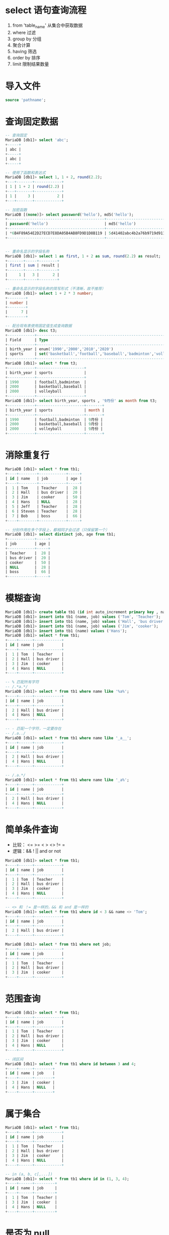 #+LATEX_HEADER: \usepackage{ctex}

* select 语句查询流程
1. from 'table_name' 从集合中获取数据
2. where 过滤
3. group by 分组
4. 聚合计算
5. having 筛选
6. order by 排序
7. limit 限制结果数量

* 导入文件
#+BEGIN_SRC sql
  source 'pathname';
#+END_SRC
* 查询固定数据
#+BEGIN_SRC sql
  -- 查询固定
  MariaDB [db1]> select 'abc';
  +-----+
  | abc |
  +-----+
  | abc |
  +-----+

  -- 使用了函数和表达式
  MariaDB [db1]> select 1, 1 + 2, round(2.2);
  +---+-------+------------+
  | 1 | 1 + 2 | round(2.2) |
  +---+-------+------------+
  | 1 |     3 |          2 |
  +---+-------+------------+

  -- 加密函数
  MariaDB [(none)]> select password('hello'), md5('hello');
  +-------------------------------------------+----------------------------------+
  | password('hello')                         | md5('hello')                     |
  +-------------------------------------------+----------------------------------+
  | *6B4F89A54E2D27ECD7E8DA05B4AB8FD9D1D8B119 | 5d41402abc4b2a76b9719d911017c592 |
  +-------------------------------------------+----------------------------------+


  -- 重命名显示的字段名称
  MariaDB [db1]> select 1 as first, 1 + 2 as sum, round(2.2) as result;
  +-------+-----+--------+
  | first | sum | result |
  +-------+-----+--------+
  |     1 |   3 |      2 |
  +-------+-----+--------+

  -- 重命名显示的字段名称的简写形式（不清晰，故不推荐）
  MariaDB [db1]> select 1 + 2 * 3 number;
  +--------+
  | number |
  +--------+
  |      7 |
  +--------+

  -- 配合现有表使用固定值生成查询数据
  MariaDB [db1]> desc t3;
  +------------+------------------------------------------------------------------+------+-----+---------+-------+
  | Field      | Type                                                             | Null | Key | Default | Extra |
  +------------+------------------------------------------------------------------+------+-----+---------+-------+
  | birth_year | enum('1990','2000','2010','2020')                                | YES  |     | NULL    |       |
  | sports     | set('basketball','football','baseball','badminton','volleyball') | YES  |     | NULL    |       |
  +------------+------------------------------------------------------------------+------+-----+---------+-------+
  MariaDB [db1]> select * from t3;
  +------------+---------------------+
  | birth_year | sports              |
  +------------+---------------------+
  | 1990       | football,badminton  |
  | 2000       | basketball,baseball |
  | 2000       | volleyball          |
  +------------+---------------------+
  MariaDB [db1]> select birth_year, sports , '9月份' as month from t3;
  +------------+---------------------+-------+
  | birth_year | sports              | month |
  +------------+---------------------+-------+
  | 1990       | football,badminton  | 9月份 |
  | 2000       | basketball,baseball | 9月份 |
  | 2000       | volleyball          | 9月份 |
  +------------+---------------------+-------+
#+END_SRC
* 消除重复行
#+BEGIN_SRC sql
  MariaDB [db1]> select * from tb1;
  +----+--------+------------+-----+
  | id | name   | job        | age |
  +----+--------+------------+-----+
  |  1 | Tom    | Teacher    |  28 |
  |  2 | Hall   | bus driver |  20 |
  |  3 | Jim    | cooker     |  50 |
  |  4 | Hans   | NULL       |  28 |
  |  5 | Jeff   | Teacher    |  28 |
  |  6 | Steven | Teacher    |  28 |
  |  7 | Bob    | boss       |  66 |
  +----+--------+------------+-----+

  -- 分别作用在多个字段上，都相同才会过滤（只保留第一个）
  MariaDB [db1]> select distinct job, age from tb1;
  +------------+-----+
  | job        | age |
  +------------+-----+
  | Teacher    |  28 |
  | bus driver |  20 |
  | cooker     |  50 |
  | NULL       |  28 |
  | boss       |  66 |
  +------------+-----+
#+END_SRC
* 模糊查询
#+BEGIN_SRC sql
  MariaDB [db1]> create table tb1 (id int auto_increment primary key , name varchar(32) not null unique key, job varchar(32));
  MariaDB [db1]> insert into tb1 (name, job) values ('Tom', 'Teacher');
  MariaDB [db1]> insert into tb1 (name, job) values ('Hall', 'bus driver');
  MariaDB [db1]> insert into tb1 (name, job) values ('Jim', 'cooker');
  MariaDB [db1]> insert into tb1 (name) values ('Hans');
  MariaDB [db1]> select * from tb1;
  +----+------+------------+
  | id | name | job        |
  +----+------+------------+
  |  1 | Tom  | Teacher    |
  |  2 | Hall | bus driver |
  |  3 | Jim  | cooker     |
  |  4 | Hans | NULL       |
  +----+------+------------+

  -- % 匹配所有字符
  -- /.*a.*/
  MariaDB [db1]> select * from tb1 where name like '%a%';
  +----+------+------------+
  | id | name | job        |
  +----+------+------------+
  |  2 | Hall | bus driver |
  |  4 | Hans | NULL       |
  +----+------+------------+

  -- - 匹配一个字符，一定要存在
  -- /.a../
  MariaDB [db1]> select * from tb1 where name like '_a__';
  +----+------+------------+
  | id | name | job        |
  +----+------+------------+
  |  2 | Hall | bus driver |
  |  4 | Hans | NULL       |
  +----+------+------------+

  -- /.a.*/
  MariaDB [db1]> select * from tb1 where name like '_a%';
  +----+------+------------+
  | id | name | job        |
  +----+------+------------+
  |  2 | Hall | bus driver |
  |  4 | Hans | NULL       |
  +----+------+------------+
#+END_SRC
* 简单条件查询
+ 比较： <=  >=  <  >  <>  !=  =
+ 逻辑：&&  !  ||  and  or  not
#+BEGIN_SRC sql
  MariaDB [db1]> select * from tb1;
  +----+------+------------+
  | id | name | job        |
  +----+------+------------+
  |  1 | Tom  | Teacher    |
  |  2 | Hall | bus driver |
  |  3 | Jim  | cooker     |
  |  4 | Hans | NULL       |
  +----+------+------------+

  -- <> 和 ！= 是一样的，&& 和 and 是一样的
  MariaDB [db1]> select * from tb1 where id < 3 && name <> 'Tom';
  +----+------+------------+
  | id | name | job        |
  +----+------+------------+
  |  2 | Hall | bus driver |
  +----+------+------------+

  MariaDB [db1]> select * from tb1 where not job;
  +----+------+------------+
  | id | name | job        |
  +----+------+------------+
  |  1 | Tom  | Teacher    |
  |  2 | Hall | bus driver |
  |  3 | Jim  | cooker     |
  +----+------+------------+
#+END_SRC
* 范围查询
#+BEGIN_SRC sql
  MariaDB [db1]> select * from tb1;
  +----+------+------------+
  | id | name | job        |
  +----+------+------------+
  |  1 | Tom  | Teacher    |
  |  2 | Hall | bus driver |
  |  3 | Jim  | cooker     |
  |  4 | Hans | NULL       |
  +----+------+------------+

  -- 闭区间
  MariaDB [db1]> select * from tb1 where id between 3 and 4;
  +----+------+--------+
  | id | name | job    |
  +----+------+--------+
  |  3 | Jim  | cooker |
  |  4 | Hans | NULL   |
  +----+------+--------+
#+END_SRC
* 属于集合
#+BEGIN_SRC sql
  MariaDB [db1]> select * from tb1;
  +----+------+------------+
  | id | name | job        |
  +----+------+------------+
  |  1 | Tom  | Teacher    |
  |  2 | Hall | bus driver |
  |  3 | Jim  | cooker     |
  |  4 | Hans | NULL       |
  +----+------+------------+

  -- in (a, b, c[,...])
  MariaDB [db1]> select * from tb1 where id in (1, 3, 4);
  +----+------+---------+
  | id | name | job     |
  +----+------+---------+
  |  1 | Tom  | Teacher |
  |  3 | Jim  | cooker  |
  |  4 | Hans | NULL    |
  +----+------+---------+
#+END_SRC
* 是否为 null
#+BEGIN_SRC sql
  MariaDB [db1]> select * from tb1;
  +----+------+------------+
  | id | name | job        |
  +----+------+------------+
  |  1 | Tom  | Teacher    |
  |  2 | Hall | bus driver |
  |  3 | Jim  | cooker     |
  |  4 | Hans | NULL       |
  +----+------+------------+

  -- 是 null
  MariaDB [db1]> select * from tb1 where job is null;
  +----+------+------+
  | id | name | job  |
  +----+------+------+
  |  4 | Hans | NULL |
  +----+------+------+

  -- 不是 null
  MariaDB [db1]> select * from tb1 where job is not null;
  +----+------+------------+
  | id | name | job        |
  +----+------+------------+
  |  1 | Tom  | Teacher    |
  |  2 | Hall | bus driver |
  |  3 | Jim  | cooker     |
  +----+------+------------+
#+END_SRC
* 分组查询
+ 使用分组之后，数据只具有集合属性
+ 信息：分组字段的信息 + 相应的统计信息
+ 聚合函数
  - max 每个组某个字段的最大值
  - min 每个组某个字段的最小值
  - avg 每个组某个字段的平均值
  - sum 计算某个字段的总和
  - count 统计每个组中有多少条数据
** 准备数据（使用PHP创建随机数）
#+BEGIN_SRC sql
  -- 创建表及插入数据测试
  create table student (
      id int auto_increment primary key,
      name varchar(8),
      gender enum('男', '女'),
      age tinyint,
      edu enum('小学','初中','高中','大专','本科','研究生','硕士','博士'),
      salary double,
      bonus double,
      addr char(8)
  ) charset = utf8 engine = InnoDB;
  insert into student (
  name, gender, age, edu, salary, bonus, addr
  ) values
  ('a', 1, 23, 8, 7000, 2000, 'GX');
#+END_SRC
#+BEGIN_SRC php
  $db_info = [
      '127.0.0.1',
      'root',
      ''
  ];

  !($link = @mysqli_connect(...$db_info)) && exit('connect failure');
  !mysqli_set_charset($link, 'utf8') && die('set charset failure');
  !mysqli_select_db($link, 'db1') && die('select db failure');

  $sql = "
  create table student (
      id int auto_increment primary key,
      name varchar(8),
      gender enum('男', '女'),
      age tinyint,
      edu enum('小学','初中','高中','大专','本科','研究生','硕士','博士'),
      salary double,
      bonus double,
      addr char(8)
  ) charset = utf8 engine = InnoDB;";
  !mysqli_query($link, $sql) && !var_dump(mysqli_error($link)) && exit('create table failure');


  $arrArg = [];
  for ($i = 1; $i <= 220; ++$i) {
      $arr = ['\'学生' . $i . '\'',
	  mt_rand(1, 2),
	  mt_rand(25, 77),
	  mt_rand(1, 8),
	  mt_rand(3000, 200000) * 0.75,
	  mt_rand(200, 3500) * 0.8,
	  '\'' . strtoupper(chr(mt_rand(97, 122)) . chr(mt_rand(97, 122))) . '\''];
      array_push($arrArg, '(' . join(', ', $arr) . ')');
  }
  $values = join($arrArg, ', ');
  $sql = "insert into student (
      name, gender, age, edu, salary, bonus, addr
  ) values " . $values . ";";
  !mysqli_query($link, $sql) && !var_dump(mysqli_error($link)) && exit('insert failure');
  mysqli_close($link);
#+END_SRC
** 统计表中的数据个数
#+BEGIN_SRC sql
  MariaDB [db1]> select count(*) from student;
  +----------+
  | count(*) |
  +----------+
  |      220 |
  +----------+
#+END_SRC
** 数据例子
前面几条数据
#+BEGIN_SRC sql
  MariaDB [db1]> select * from student limit 5;
  +----+-------+--------+------+--------+-----------+--------+------+
  | id | name  | gender | age  | edu    | salary    | bonus  | addr |
  +----+-------+--------+------+--------+-----------+--------+------+
  |  1 | 学生1 | 男     |   75 | 研究生 |  39537.75 | 1764.8 | YC   |
  |  2 | 学生2 | 男     |   71 | 初中   |  14928.75 |  160.8 | GT   |
  |  3 | 学生3 | 女     |   74 | 硕士   | 144182.25 | 1039.2 | UW   |
  |  4 | 学生4 | 女     |   70 | 大专   |  26525.25 | 1213.6 | FK   |
  |  5 | 学生5 | 女     |   73 | 本科   |  34136.25 | 1953.6 | GY   |
  +----+-------+--------+------+--------+-----------+--------+------+
#+END_SRC
** 一级分组
对学历分组
#+BEGIN_SRC sql
  -- 简单分组
  MariaDB [db1]> select edu from student group by edu;
  +--------+
  | edu    |
  +--------+
  | 小学   |
  | 初中   |
  | 高中   |
  | 大专   |
  | 本科   |
  | 研究生 |
  | 硕士   |
  | 博士   |
  +--------+

  -- 统计各个学历人数，平均年龄，年纪最大，年纪最小
  MariaDB [db1]> select
      ->        edu, age,
      ->        sum(salary) as sum_salary,
      ->        count(*) as count_number,
      ->        avg(age), max(age), min(age)
      -> from student group by edu;
  +--------+------+------------+--------------+----------+----------+----------+
  | edu    | age  | sum_salary | count_number | avg(age) | max(age) | min(age) |
  +--------+------+------------+--------------+----------+----------+----------+
  | 小学   |   60 |    1587942 |           24 |  44.2500 |       77 |       27 |
  | 初中   |   71 |    2884443 |           33 |  53.6970 |       75 |       28 |
  | 高中   |   42 | 1539132.75 |           20 |  52.0000 |       77 |       25 |
  | 大专   |   70 | 1990229.25 |           27 |  55.5185 |       77 |       28 |
  | 本科   |   73 | 2841071.25 |           34 |  49.5882 |       77 |       25 |
  | 研究生 |   75 |    1775028 |           23 |  52.3043 |       77 |       25 |
  | 硕士   |   74 |  2355337.5 |           30 |  54.0667 |       77 |       26 |
  | 博士   |   67 | 2038595.25 |           29 |  46.4828 |       71 |       25 |
  +--------+------+------------+--------------+----------+----------+----------+
#+END_SRC
** 多级分组
先对学历分组，再对性别分组（级数更多的依次增加分组的字段）
#+BEGIN_SRC sql
  -- 统计各学历中男女人数、平均薪水、最大年龄、最小年龄
  MariaDB [db1]> select edu, gender,
      -> sum(salary) as sum_salary,
      -> count(*) as count_number,
      -> avg(salary), max(age), min(age)
      -> from student group by edu, gender;
  +--------+--------+------------+--------------+-------------------+----------+----------+
  | edu    | gender | sum_salary | count_number | avg(salary)       | max(age) | min(age) |
  +--------+--------+------------+--------------+-------------------+----------+----------+
  | 小学   | 男     |  747477.75 |           13 | 57498.28846153846 |       75 |       27 |
  | 小学   | 女     |  840464.25 |           11 | 76405.84090909091 |       77 |       30 |
  | 初中   | 男     | 1851992.25 |           21 | 88190.10714285714 |       75 |       29 |
  | 初中   | 女     | 1032450.75 |           12 |        86037.5625 |       75 |       28 |
  | 高中   | 男     |  774347.25 |           10 |         77434.725 |       77 |       34 |
  | 高中   | 女     |   764785.5 |           10 |          76478.55 |       72 |       25 |
  | 大专   | 男     |   806218.5 |           11 | 73292.59090909091 |       77 |       36 |
  | 大专   | 女     | 1184010.75 |           16 |      74000.671875 |       76 |       28 |
  | 本科   | 男     |  1398667.5 |           15 |           93244.5 |       77 |       31 |
  | 本科   | 女     | 1442403.75 |           19 | 75915.98684210527 |       74 |       25 |
  | 研究生 | 男     |     799458 |            9 | 88828.66666666667 |       75 |       27 |
  | 研究生 | 女     |     975570 |           14 | 69683.57142857143 |       77 |       25 |
  | 硕士   | 男     |  1077016.5 |           13 | 82847.42307692308 |       70 |       26 |
  | 硕士   | 女     |    1278321 |           17 | 75195.35294117648 |       77 |       28 |
  | 博士   | 男     |  954174.75 |           17 | 56127.92647058824 |       71 |       27 |
  | 博士   | 女     |  1084420.5 |           12 |         90368.375 |       61 |       25 |
  +--------+--------+------------+--------------+-------------------+----------+----------+

  -- 统计地址中含有'S'各学历男女人数、平均年龄、工资总数
  MariaDB [db1]> select edu, gender,
      ->        sum(salary) as sum_salary,
      ->        count(*) as count_number, avg(age)
      -> from student where addr like '%S%' group by edu, gender;
  +--------+--------+------------+--------------+----------+
  | edu    | gender | sum_salary | count_number | avg(age) |
  +--------+--------+------------+--------------+----------+
  | 小学   | 男     |     207030 |            3 |  42.0000 |
  | 初中   | 男     |  335604.75 |            3 |  57.0000 |
  | 初中   | 女     |  181826.25 |            2 |  37.0000 |
  | 高中   | 男     |    4370.25 |            1 |  42.0000 |
  | 大专   | 男     |    12421.5 |            1 |  71.0000 |
  | 本科   | 男     |   217543.5 |            2 |  61.0000 |
  | 本科   | 女     |  213038.25 |            4 |  47.7500 |
  | 研究生 | 男     |     265872 |            2 |  64.0000 |
  | 研究生 | 女     |   132844.5 |            1 |  63.0000 |
  | 硕士   | 男     |  318785.25 |            3 |  49.3333 |
  | 硕士   | 女     |   143236.5 |            2 |  40.0000 |
  | 博士   | 男     |   161338.5 |            2 |  48.5000 |
  +--------+--------+------------+--------------+----------+
#+END_SRC
* 筛选
having 只能对分组的数据进行赛选
#+BEGIN_SRC sql
  -- 统计各学历中男女人数、最大年龄、最小年龄，平局薪水大于80000
  MariaDB [db1]> select edu, gender,
      -> count(*) as count_number,
      -> avg(salary), max(age), min(age)
      -> from student group by edu, gender having avg(salary) >= 80000;
  +--------+--------+--------------+-------------------+----------+----------+
  | edu    | gender | count_number | avg(salary)       | max(age) | min(age) |
  +--------+--------+--------------+-------------------+----------+----------+
  | 初中   | 男     |           21 | 88190.10714285714 |       75 |       29 |
  | 初中   | 女     |           12 |        86037.5625 |       75 |       28 |
  | 本科   | 男     |           15 |           93244.5 |       77 |       31 |
  | 研究生 | 男     |            9 | 88828.66666666667 |       75 |       27 |
  | 硕士   | 男     |           13 | 82847.42307692308 |       70 |       26 |
  | 博士   | 女     |           12 |         90368.375 |       61 |       25 |
  +--------+--------+--------------+-------------------+----------+----------+
#+END_SRC
* 排序
对筛选结果进行排序
#+BEGIN_SRC sql
  -- 按平均工资逆序
  -- 逆序：desc 
  -- 正序：asc（可以不写，默认是正序）
  MariaDB [db1]> select edu, gender,
      ->        count(*) as count_number,
      ->        avg(salary) as avg_salary,
      ->        max(age), min(age)
      -> from student group by edu, gender
      -> having avg_salary >= 80000
      -> order by avg_salary desc;
  +--------+--------+--------------+-------------------+----------+----------+
  | edu    | gender | count_number | avg_salary        | max(age) | min(age) |
  +--------+--------+--------------+-------------------+----------+----------+
  | 本科   | 男     |           15 |           93244.5 |       77 |       31 |
  | 博士   | 女     |           12 |         90368.375 |       61 |       25 |
  | 研究生 | 男     |            9 | 88828.66666666667 |       75 |       27 |
  | 初中   | 男     |           21 | 88190.10714285714 |       75 |       29 |
  | 初中   | 女     |           12 |        86037.5625 |       75 |       28 |
  | 硕士   | 男     |           13 | 82847.42307692308 |       70 |       26 |
  +--------+--------+--------------+-------------------+----------+----------+

  -- 多级排序
  -- 例子：先最高学历，再按年纪（还要就继续添加）
  MariaDB [db1]> select id, salary, edu, age from student
      -> order by edu desc, age limit 5;
  +-----+----------+------+------+
  | id  | salary   | edu  | age  |
  +-----+----------+------+------+
  | 199 | 83784.75 | 博士 |   25 |
  |  73 | 13451.25 | 博士 |   27 |
  | 198 |  12991.5 | 博士 |   29 |
  | 154 |  18226.5 | 博士 |   30 |
  |  85 |  13567.5 | 博士 |   30 |
  +-----+----------+------+------+
#+END_SRC
* 限制数据的个数
对排序（可以没有）之后的数据个数进行限制
#+BEGIN_SRC sql
  -- 从第3条开始，显示之后3条
  -- 分页公式：limit (n-1) * pageSize , pageSize
  -- 如每页三条：
  -- limit 0, 3
  -- limit 3, 3
  -- limit 6, 3
  -- ...
  -- limit (n-1) * 3, 3
  MariaDB [db1]> select edu, gender,
      ->        count(*) as count_number,
      ->        avg(salary) as avg_salary,
      ->        max(age), min(age)
      -> from student group by edu, gender
      -> having avg_salary >= 80000
      -> order by avg_salary desc
      -> limit 2 , 3;
  +--------+--------+--------------+-------------------+----------+----------+
  | edu    | gender | count_number | avg_salary        | max(age) | min(age) |
  +--------+--------+--------------+-------------------+----------+----------+
  | 研究生 | 男     |            9 | 88828.66666666667 |       75 |       27 |
  | 初中   | 男     |           21 | 88190.10714285714 |       75 |       29 |
  | 初中   | 女     |           12 |        86037.5625 |       75 |       28 |
  +--------+--------+--------------+-------------------+----------+----------+
#+END_SRC
* 多表查询
** 准备数据
#+BEGIN_SRC sql
  create table employee (
      eid int auto_increment primary key ,
      name varchar(8),
      department int,
      phone char(11)
  );
  insert into employee (name, phone)values('李强', '13233355532');
  insert into employee (name, phone, department)
  values ('宋微微', '13511122212', 1),('赵倩倩', '13988899912', 2),
	 ('夏侯军', '13355577732', 3),('王刚', '13999877712', 5);


  create table department (
      did int auto_increment,
      name varchar(8),
      primary key (did)
  );
  insert into department (name)
  values('开发部'),('特效部'),('美术组'),
	 ('宣传部'),('销售部'),('后勤部');


  create table student (
			   id int primary key auto_increment,
			   name char(8),
			   phone char(11)
  );
  insert into student (name, phone)
  values('宋微微', '13511122212'), ('夏侯军', '13688899988'),
	('邓超', '13722255567'), ('李丽', '13911166621');
#+END_SRC
** 联合查询
+ 相当于纵向连接表
+ 行数：连个表记录之和（去重就少于总和）
+ 字段名称使用第一个表的名称
+ 自动消除重复行
+ 使用 all 可以保留重复行
#+BEGIN_SRC sql
  -- 连表查询联系人

  -- 默认是去重的
  MariaDB [db1]> select name as contact, phone from employee
      -> union
      -> select name, phone from student
      -> order by contact limit 5;
  +---------+-------------+
  | contact | phone       |
  +---------+-------------+
  | 夏侯军  | 13355577732 |
  | 夏侯军  | 13688899988 |
  | 宋微微  | 13511122212 |
  | 李丽    | 13911166621 |
  | 李强    | 13233355532 |
  +---------+-------------+

  -- 显示去重
  MariaDB [db1]> select name as contact, phone from employee
      -> union distinct
      -> select name, phone from student
      -> order by contact limit 5;
  +---------+-------------+
  | contact | phone       |
  +---------+-------------+
  | 夏侯军  | 13355577732 |
  | 夏侯军  | 13688899988 |
  | 宋微微  | 13511122212 |
  | 李丽    | 13911166621 |
  | 李强    | 13233355532 |
  +---------+-------------+

  -- 保留所有数据
  MariaDB [db1]> select name as contact, phone from employee
      -> union all
      -> select name, phone from student
      -> order by contact limit 5;
  +---------+-------------+
  | contact | phone       |
  +---------+-------------+
  | 夏侯军  | 13355577732 |
  | 夏侯军  | 13688899988 |
  | 宋微微  | 13511122212 |
  | 宋微微  | 13511122212 |
  | 李丽    | 13911166621 |
  +---------+-------------+
#+END_SRC
** 连接查询
形式：select * from tb1 [..] join [...] [where ... group by .... limit m, ]n;
*** 交叉连接
+ 表一每一行都会和表二的所有行连接
+ 笛卡尔积的形式
+ cross 可以省略（inner 效果也一样）
#+BEGIN_SRC sql
  MariaDB [db1]> select * from employee cross join department;
  +-----+--------+------------+-------------+-----+--------+
  | eid | name   | department | phone       | did | name   |
  +-----+--------+------------+-------------+-----+--------+
  |   1 | 李强   |       NULL | 13233355532 |   1 | 开发部 |
  |   2 | 宋微微 |          1 | 13511122212 |   1 | 开发部 |
  |   3 | 赵倩倩 |          2 | 13988899912 |   1 | 开发部 |
  |   4 | 夏侯军 |          3 | 13355577732 |   1 | 开发部 |
  |   5 | 王刚   |          5 | 13999877712 |   1 | 开发部 |
  |   1 | 李强   |       NULL | 13233355532 |   2 | 特效部 |
  |   2 | 宋微微 |          1 | 13511122212 |   2 | 特效部 |
  |   3 | 赵倩倩 |          2 | 13988899912 |   2 | 特效部 |
  |   4 | 夏侯军 |          3 | 13355577732 |   2 | 特效部 |
  |   5 | 王刚   |          5 | 13999877712 |   2 | 特效部 |
  |   1 | 李强   |       NULL | 13233355532 |   3 | 美术组 |
  ......
  |   5 | 王刚   |          5 | 13999877712 |   6 | 后勤部 |
  +-----+--------+------------+-------------+-----+--------+
#+END_SRC
*** 内连接
+ inner 可以省略，推荐写上
+ 可以筛选出有意义的数据
+ 重点是找关联的字段
#+BEGIN_SRC sql
  MariaDB [db1]> select * from employee as e
      ->     inner join department as d
      ->         on e.department = d.did;
  +-----+--------+------------+-------------+-----+--------+
  | eid | name   | department | phone       | did | name   |
  +-----+--------+------------+-------------+-----+--------+
  |   2 | 宋微微 |          1 | 13511122212 |   1 | 开发部 |
  |   3 | 赵倩倩 |          2 | 13988899912 |   2 | 特效部 |
  |   4 | 夏侯军 |          3 | 13355577732 |   3 | 美术组 |
  |   5 | 王刚   |          5 | 13999877712 |   5 | 销售部 |
  +-----+--------+------------+-------------+-----+--------+

  -- 得到的结果过滤排序
  MariaDB [db1]> select * from employee as e
      -> inner join department as d
      -> on e.department = d.did
      -> where e.eid < 4 order by e.eid desc;
  +-----+--------+------------+-------------+-----+--------+
  | eid | name   | department | phone       | did | name   |
  +-----+--------+------------+-------------+-----+--------+
  |   3 | 赵倩倩 |          2 | 13988899912 |   2 | 特效部 |
  |   2 | 宋微微 |          1 | 13511122212 |   1 | 开发部 |
  +-----+--------+------------+-------------+-----+--------+
#+END_SRC
*** 外连接
+ 左外连接和有右外连接可以相互替换使用只需要调整数据集顺序即可
+ outer 关键字可以省略
+ 左右连接分别保证左右两表数据的完整性（后者可能会用NULL填充）
**** 左外连接
也叫左连接
#+BEGIN_SRC sql
  MariaDB [db1]> select * from employee as e
      -> left join department as d
      -> on e.department = d.did;
  +-----+--------+------------+-------------+------+--------+
  | eid | name   | department | phone       | did  | name   |
  +-----+--------+------------+-------------+------+--------+
  |   1 | 李强   |       NULL | 13233355532 | NULL | NULL   |
  |   2 | 宋微微 |          1 | 13511122212 |    1 | 开发部 |
  |   3 | 赵倩倩 |          2 | 13988899912 |    2 | 特效部 |
  |   4 | 夏侯军 |          3 | 13355577732 |    3 | 美术组 |
  |   5 | 王刚   |          5 | 13999877712 |    5 | 销售部 |
  +-----+--------+------------+-------------+------+--------+
#+END_SRC
**** 右外连接
也叫右连接
#+BEGIN_SRC sql
  MariaDB [db1]> select * from employee as e
      -> right join department as d
      -> on e.department = d.did;
  +------+--------+------------+-------------+-----+--------+
  | eid  | name   | department | phone       | did | name   |
  +------+--------+------------+-------------+-----+--------+
  |    2 | 宋微微 |          1 | 13511122212 |   1 | 开发部 |
  |    3 | 赵倩倩 |          2 | 13988899912 |   2 | 特效部 |
  |    4 | 夏侯军 |          3 | 13355577732 |   3 | 美术组 |
  |    5 | 王刚   |          5 | 13999877712 |   5 | 销售部 |
  | NULL | NULL   |       NULL | NULL        |   4 | 宣传部 |
  | NULL | NULL   |       NULL | NULL        |   6 | 后勤部 |
  +------+--------+------------+-------------+-----+--------+

  -- 使用 outer
  MariaDB [db1]> select * from employee as e
      -> right outer join department as d
      -> on e.department = d.did;
  +------+--------+------------+-------------+-----+--------+
  | eid  | name   | department | phone       | did | name   |
  +------+--------+------------+-------------+-----+--------+
  |    2 | 宋微微 |          1 | 13511122212 |   1 | 开发部 |
  |    3 | 赵倩倩 |          2 | 13988899912 |   2 | 特效部 |
  |    4 | 夏侯军 |          3 | 13355577732 |   3 | 美术组 |
  |    5 | 王刚   |          5 | 13999877712 |   5 | 销售部 |
  | NULL | NULL   |       NULL | NULL        |   4 | 宣传部 |
  | NULL | NULL   |       NULL | NULL        |   6 | 后勤部 |
  +------+--------+------------+-------------+-----+--------+
#+END_SRC
*** 自连接
场景：省市区三级查询、多级评论
#+BEGIN_SRC sql
  create table addr(
      id int primary key auto_increment,
      name varchar(8),
      pid int
  );
  insert into addr(name, pid) values ('广西', 0),('广东', 0), ('北京', 0);
  insert into addr(name, pid) values ('梅州', 2),('惠州', 2);
  insert into addr(name, pid) values('柳州', 1),('桂林', 1);
  insert into addr(name, pid) values ('南宁', 1),('玉林', 1), ('广州', 2);
  insert into addr(name, pid) values ('惠阳', 5),('柳江', 6),('柳城', 6);
  insert into addr(name, pid) values ('三亚', 5),('宾阳', 8),('阳朔', 8);
#+END_SRC
#+BEGIN_SRC sql
  -- 省市区三级数据查询

  -- 完整省
  MariaDB [db1]> select  g.p_name as '省', g.c_name as '市',a.name as '区'
      -> from (
      ->     select p.name as p_name , c.name as c_name, c.id as id
      ->         from addr p left join addr as c on c.pid = p.id where p.pid = 0
      ->     ) as g left join addr a on a.pid = g.id;
  +------+------+------+
  | 省   | 市   | 区   |
  +------+------+------+
  | 广东 | 惠州 | 惠阳 |
  | 广西 | 柳州 | 柳江 |
  | 广西 | 柳州 | 柳城 |
  | 广东 | 惠州 | 三亚 |
  | 广西 | 南宁 | 宾阳 |
  | 广西 | 南宁 | 阳朔 |
  | 广东 | 梅州 | NULL |
  | 广西 | 桂林 | NULL |
  | 广西 | 玉林 | NULL |
  | 广东 | 广州 | NULL |
  | 北京 | NULL | NULL |
  +------+------+------+

  -- 完整市
  MariaDB [db1]> select  g.p_name as '省', g.c_name as '市',a.name as '区'
      -> from (
      ->          select p.name as p_name , c.name as c_name, c.id as id
      ->          from addr p right join addr as c on c.pid = p.id where p.pid = 0
      ->      ) as g left join addr a on a.pid = g.id;
  +------+------+------+
  | 省   | 市   | 区   |
  +------+------+------+
  | 广东 | 惠州 | 惠阳 |
  | 广西 | 柳州 | 柳江 |
  | 广西 | 柳州 | 柳城 |
  | 广东 | 惠州 | 三亚 |
  | 广西 | 南宁 | 宾阳 |
  | 广西 | 南宁 | 阳朔 |
  | 广东 | 梅州 | NULL |
  | 广西 | 桂林 | NULL |
  | 广西 | 玉林 | NULL |
  | 广东 | 广州 | NULL |
  +------+------+------+

  -- 完整区
  MariaDB [db1]> select  p.name as '省', g.c_name as '市',g.a_name as '区'
      -> from (
      ->      select c.name as c_name, a.name as a_name, c.pid as pid
      ->      from addr as a left join addr as c on a.pid = c.id where c.pid <> 0
      ->     ) as g left join addr as p on p.id = g.pid;
  +------+------+------+
  | 省   | 市   | 区   |
  +------+------+------+
  | 广东 | 惠州 | 惠阳 |
  | 广西 | 柳州 | 柳江 |
  | 广西 | 柳州 | 柳城 |
  | 广东 | 惠州 | 三亚 |
  | 广西 | 南宁 | 宾阳 |
  | 广西 | 南宁 | 阳朔 |
  +------+------+------+
  -- 内连接查询完整区
  MariaDB [db1]> select p.name as '省', c.name as '市', a.name as '区'
      -> from addr as p join addr c join addr a on
      ->             c.pid = p.id and a.pid = c.id;
  +------+------+------+
  | 省   | 市   | 区   |
  +------+------+------+
  | 广东 | 惠州 | 惠阳 |
  | 广西 | 柳州 | 柳江 |
  | 广西 | 柳州 | 柳城 |
  | 广东 | 惠州 | 三亚 |
  | 广西 | 南宁 | 宾阳 |
  | 广西 | 南宁 | 阳朔 |
  +------+------+------+
#+END_SRC
** 子查询
#+BEGIN_SRC sql
  create table programmer (
      id int primary key auto_increment,
      name varchar(8),
      age tinyint,
      salary decimal(15, 3),
      language enum('C++','PHP','Java','Net','Lua'),
      city enum('北京','上海','杭州','深圳')
  );
  insert into programmer(name,age,salary,language, city)
  values ('宋微微', 20,5000,2,2),('李强', 21,12000,3,3),
	 ('夏侯军', 30,3500,1,1),('赵倩倩', 25,5800,2,2),
	 ('邓超', 40,8900,3,3),('王刚', 35,7000,5,1),
	 ('李丽', 50,6000,2,3),('李想', 42,8500,2,2);
#+END_SRC
*** 标量子查询
一行一列，当一个值来使用
#+BEGIN_SRC sql
  -- 薪资大于平均薪资的程序员
  MariaDB [db1]> select * from programmer where salary > (
      ->     select avg(salary) from programmer
      ->     );
  +----+------+------+-----------+----------+------+
  | id | name | age  | salary    | language | city |
  +----+------+------+-----------+----------+------+
  |  2 | 李强 |   21 | 12000.000 | Java     | 杭州 |
  |  5 | 邓超 |   40 |  8900.000 | Java     | 杭州 |
  |  8 | 李想 |   42 |  8500.000 | PHP      | 上海 |
  +----+------+------+-----------+----------+------+
#+END_SRC
*** 列子查询
很适用 in （...）
#+BEGIN_SRC sql
  MariaDB [db1]> select * from programmer where language in (
      ->     select distinct language from programmer where salary > (
      ->         select avg(salary) from programmer
      ->         )
      -> ) order by salary desc;
  +----+--------+------+-----------+----------+------+
  | id | name   | age  | salary    | language | city |
  +----+--------+------+-----------+----------+------+
  |  2 | 李强   |   21 | 12000.000 | Java     | 杭州 |
  |  5 | 邓超   |   40 |  8900.000 | Java     | 杭州 |
  |  8 | 李想   |   42 |  8500.000 | PHP      | 上海 |
  |  7 | 李丽   |   50 |  6000.000 | PHP      | 杭州 |
  |  4 | 赵倩倩 |   25 |  5800.000 | PHP      | 上海 |
  |  1 | 宋微微 |   20 |  5000.000 | PHP      | 上海 |
  +----+--------+------+-----------+----------+------+
#+END_SRC
*** 行子查询
+ 航构造符：... where (a,b) = (va, vb)
#+BEGIN_SRC sql
  -- 查找最小年纪且最小ID程序员所在的城市和开发用的语言相同的所有程序员
  MariaDB [db1]> select * from programmer where (language, city) = (
      ->     select language, city from programmer order by age,id desc limit 0, 1
      ->     ) order by salary desc;
  +----+--------+------+----------+----------+------+
  | id | name   | age  | salary   | language | city |
  +----+--------+------+----------+----------+------+
  |  8 | 李想   |   42 | 8500.000 | PHP      | 上海 |
  |  4 | 赵倩倩 |   25 | 5800.000 | PHP      | 上海 |
  |  1 | 宋微微 |   20 | 5000.000 | PHP      | 上海 |
  +----+--------+------+----------+----------+------+
#+END_SRC
*** 表子查询
+ 当成一个表，需要给这个表起名称
#+BEGIN_SRC sql
  -- 这里只是使用例子（使用标量子查询更方便）
  -- 暂时没有想到什么好的例子
  -- 查询薪资大于平均薪资的年长程序员
  MariaDB [db1]> select * from (
      ->     select * from programmer
      ->     where salary > (
      ->         select avg(salary) from programmer)
      ->     ) as avg order by age desc, id limit 0, 1
      -> ;
  +----+------+------+----------+----------+------+
  | id | name | age  | salary   | language | city |
  +----+------+------+----------+----------+------+
  |  8 | 李想 |   42 | 8500.000 | PHP      | 上海 |
  +----+------+------+----------+----------+------+
  1 row in set (0.000 sec)
#+END_SRC
*** 可用关键字
**** in 
在集合中
#+BEGIN_SRC sql
  -- 薪资超过8000的语言的所有程序员
  MariaDB [db1]> select * from programmer where language in (
      ->     select distinct language from programmer where salary > 8000
      ->     );
  +----+--------+------+-----------+----------+------+
  | id | name   | age  | salary    | language | city |
  +----+--------+------+-----------+----------+------+
  |  1 | 宋微微 |   20 |  5000.000 | PHP      | 上海 |
  |  2 | 李强   |   21 | 12000.000 | Java     | 杭州 |
  |  4 | 赵倩倩 |   25 |  5800.000 | PHP      | 上海 |
  |  5 | 邓超   |   40 |  8900.000 | Java     | 杭州 |
  |  7 | 李丽   |   50 |  6000.000 | PHP      | 杭州 |
  |  8 | 李想   |   42 |  8500.000 | PHP      | 上海 |
  +----+--------+------+-----------+----------+------+
#+END_SRC
**** any
满足一个条件
#+BEGIN_SRC sql
  -- 超过PHP最底薪资
  MariaDB [db1]> select * from programmer where salary > any (
      ->     select salary from programmer where language = 'PHP'
      ->     );
  +----+--------+------+-----------+----------+------+
  | id | name   | age  | salary    | language | city |
  +----+--------+------+-----------+----------+------+
  |  2 | 李强   |   21 | 12000.000 | Java     | 杭州 |
  |  4 | 赵倩倩 |   25 |  5800.000 | PHP      | 上海 |
  |  5 | 邓超   |   40 |  8900.000 | Java     | 杭州 |
  |  6 | 王刚   |   35 |  7000.000 | Lua      | 北京 |
  |  7 | 李丽   |   50 |  6000.000 | PHP      | 杭州 |
  |  8 | 李想   |   42 |  8500.000 | PHP      | 上海 |
  +----+--------+------+-----------+----------+------+
#+END_SRC
**** all
满足所有条件
#+BEGIN_SRC sql
  -- 超过PHP最大薪资
  MariaDB [db1]> select * from programmer where salary > all (
      ->     select salary from programmer where language = 'PHP'
      ->     );
  +----+------+------+-----------+----------+------+
  | id | name | age  | salary    | language | city |
  +----+------+------+-----------+----------+------+
  |  2 | 李强 |   21 | 12000.000 | Java     | 杭州 |
  |  5 | 邓超 |   40 |  8900.000 | Java     | 杭州 |
  +----+------+------+-----------+----------+------+
#+END_SRC
*** exists 子查询
+ 格式：... where exists (子查询)
+ 默认子查询查到数据就是true，空则为false
+ 配合使用上级表中的数据进行查询才有意义（可以筛选数据）
+ 有点连表查询的意思
#+BEGIN_SRC sql
  -- 号码已121结尾，属于部门号在部门表中有效
  MariaDB [db1]> select * from employee as e where exists(
      ->     select * from department as d
      ->     where phone like '%12' and e.department = d.did
      ->                                  );
  +-----+--------+------------+-------------+
  | eid | name   | department | phone       |
  +-----+--------+------------+-------------+
  |   2 | 宋微微 |          1 | 13511122212 |
  |   3 | 赵倩倩 |          2 | 13988899912 |
  |   5 | 王刚   |          5 | 13999877712 |
  +-----+--------+------------+-------------+
#+END_SRC
